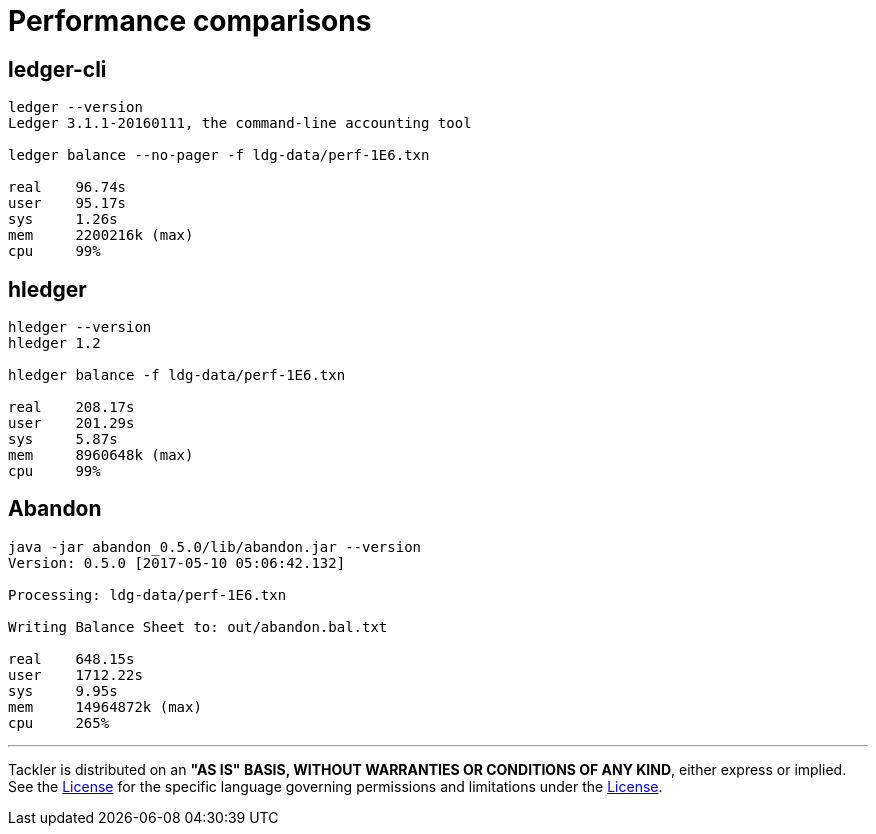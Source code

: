 = Performance comparisons

== ledger-cli

....
ledger --version
Ledger 3.1.1-20160111, the command-line accounting tool

ledger balance --no-pager -f ldg-data/perf-1E6.txn

real    96.74s
user    95.17s
sys     1.26s
mem     2200216k (max)
cpu     99%
....


== hledger

.....
hledger --version
hledger 1.2

hledger balance -f ldg-data/perf-1E6.txn

real    208.17s
user    201.29s
sys     5.87s
mem     8960648k (max)
cpu     99%
.....


== Abandon
....
java -jar abandon_0.5.0/lib/abandon.jar --version
Version: 0.5.0 [2017-05-10 05:06:42.132]

Processing: ldg-data/perf-1E6.txn

Writing Balance Sheet to: out/abandon.bal.txt

real    648.15s
user    1712.22s
sys     9.95s
mem     14964872k (max)
cpu     265%
....


'''
Tackler is distributed on an *"AS IS" BASIS, WITHOUT WARRANTIES OR CONDITIONS OF ANY KIND*, either express or implied.
See the link:../LICENSE[License] for the specific language governing permissions and limitations under
the link:../LICENSE[License].
